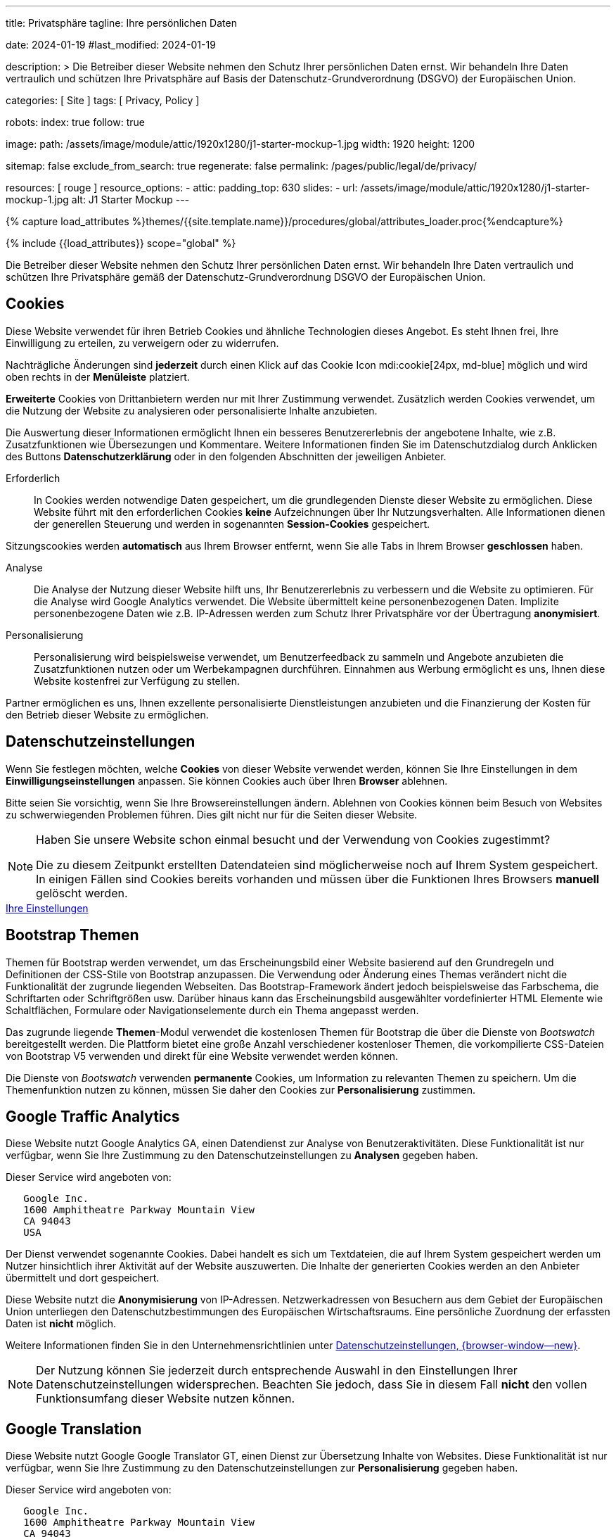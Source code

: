 ---
title:                                  Privatsphäre
tagline:                                Ihre persönlichen Daten

date:                                   2024-01-19
#last_modified:                         2024-01-19

description: >
                                        Die Betreiber dieser Website nehmen den Schutz Ihrer persönlichen
                                        Daten ernst. Wir behandeln Ihre Daten vertraulich und schützen Ihre
                                        Privatsphäre auf Basis der Datenschutz-Grundverordnung (DSGVO) der
                                        Europäischen Union.

categories:                             [ Site ]
tags:                                   [ Privacy, Policy ]

robots:
  index:                                true
  follow:                               true

image:
  path:                                 /assets/image/module/attic/1920x1280/j1-starter-mockup-1.jpg
  width:                                1920
  height:                               1200

sitemap:                                false
exclude_from_search:                    true
regenerate:                             false
permalink:                              /pages/public/legal/de/privacy/

resources:                              [ rouge ]
resource_options:
  - attic:
      padding_top:                      630
      slides:
        - url:                          /assets/image/module/attic/1920x1280/j1-starter-mockup-1.jpg
          alt:                          J1 Starter Mockup
---

// Page Initializer
// =============================================================================
// Enable the Liquid Preprocessor
:page-liquid:

// Set (local) page attributes here
// -----------------------------------------------------------------------------
// :page--attr:                         <attr-value>
:legal-warning:                         false

// Attribute settings for section control
//
:cookies:                               true
:cookie-consent:                        true
:themes:                                true
:logs-files:                            false
:google-analytics:                      true
:google-translator:                     true
:google-ads:                            false
:hyvor:                                 true
:facebook:                              false
:twitter:                               false
:instagram:                             false
:youtube:                               true
:vimeo:                                 false
:dailymotion:                           false

//  Load Liquid procedures
// -----------------------------------------------------------------------------
{% capture load_attributes %}themes/{{site.template.name}}/procedures/global/attributes_loader.proc{%endcapture%}

// Load page attributes
// -----------------------------------------------------------------------------
{% include {{load_attributes}} scope="global" %}

ifeval::[{legal-warning} == true]
[WARNING]
====
Dieses Dokument *stellt* keine *Rechtsberatung* dar. Es ist dringend empfohlen,
rechtliche Aspekte und deren Auswirkungen zu überprüfen.
====
endif::[]


// Page content
// ~~~~~~~~~~~~~~~~~~~~~~~~~~~~~~~~~~~~~~~~~~~~~~~~~~~~~~~~~~~~~~~~~~~~~~~~~~~~~
[role="dropcap"]
Die Betreiber dieser Website nehmen den Schutz Ihrer persönlichen Daten ernst.
Wir behandeln Ihre Daten vertraulich und schützen Ihre Privatsphäre gemäß der
Datenschutz-Grundverordnung DSGVO der Europäischen Union.

// Include sub-documents (if any)
// -----------------------------------------------------------------------------
ifeval::[{cookies} == true]
[role="mt-5"]
== Cookies

Diese Website verwendet für ihren Betrieb Cookies und ähnliche Technologien
dieses Angebot. Es steht Ihnen frei, Ihre Einwilligung zu erteilen, zu
verweigern oder zu widerrufen.

Nachträgliche Änderungen sind *jederzeit* durch einen Klick auf das Cookie
Icon mdi:cookie[24px, md-blue] möglich und wird oben rechts in der *Menüleiste*
platziert.

[role="mb-4"]
*Erweiterte* Cookies von Drittanbietern werden nur mit Ihrer Zustimmung
verwendet. Zusätzlich werden Cookies verwendet, um die Nutzung der Website
zu analysieren oder personalisierte Inhalte anzubieten.

Die Auswertung dieser Informationen ermöglicht Ihnen ein besseres Benutzererlebnis
der angebotene Inhalte, wie z.B. Zusatzfunktionen wie Übersezungen und
Kommentare. Weitere Informationen finden Sie im Datenschutzdialog durch
Anklicken des Buttons *Datenschutzerklärung* oder in den folgenden Abschnitten
der jeweiligen Anbieter.

Erforderlich::
In Cookies werden notwendige Daten gespeichert, um die grundlegenden Dienste
dieser Website zu ermöglichen. Diese Website führt mit den erforderlichen
Cookies *keine* Aufzeichnungen über Ihr Nutzungsverhalten. Alle Informationen
dienen der generellen Steuerung und werden in sogenannten *Session-Cookies*
gespeichert.

Sitzungscookies werden *automatisch* aus Ihrem Browser entfernt, wenn Sie
alle Tabs in Ihrem Browser *geschlossen* haben.

Analyse::
Die Analyse der Nutzung dieser Website hilft uns, Ihr Benutzererlebnis zu
verbessern und die Website zu optimieren. Für die Analyse wird Google Analytics
verwendet. Die Website übermittelt keine personenbezogenen Daten. Implizite
personenbezogene Daten wie z.B. IP-Adressen werden zum Schutz Ihrer Privatsphäre
vor der Übertragung *anonymisiert*.

Personalisierung::
Personalisierung wird beispielsweise verwendet, um Benutzerfeedback zu sammeln
und Angebote anzubieten die Zusatzfunktionen nutzen oder um Werbekampagnen
durchführen. Einnahmen aus Werbung ermöglicht es uns, Ihnen diese Website
kostenfrei zur Verfügung zu stellen.

Partner ermöglichen es uns, Ihnen exzellente personalisierte Dienstleistungen
anzubieten und die Finanzierung der Kosten für den Betrieb dieser Website zu
ermöglichen.
endif::[]


ifeval::[{cookie-consent} == true]
[role="mt-5"]
== Datenschutzeinstellungen

Wenn Sie festlegen möchten, welche *Cookies* von dieser Website verwendet
werden, können Sie Ihre Einstellungen in dem *Einwilligungseinstellungen*
anpassen. Sie können Cookies auch über Ihren *Browser* ablehnen.

Bitte seien Sie vorsichtig, wenn Sie Ihre Browsereinstellungen ändern. Ablehnen
von Cookies können beim Besuch von Websites zu schwerwiegenden Problemen
führen. Dies gilt nicht nur für die Seiten dieser Website.

[NOTE]
====
Haben Sie unsere Website schon einmal besucht und der Verwendung von Cookies
zugestimmt?

Die zu diesem Zeitpunkt erstellten Datendateien sind möglicherweise noch auf
Ihrem System gespeichert. In einigen Fällen sind Cookies bereits vorhanden und
müssen über die Funktionen Ihres Browsers *manuell* gelöscht werden.
====

++++
<div class="mt-4 mb-4 d-grid gap-2">
  <a href="#"
     onclick="j1.cookieConsent.showDialog(); return false;"
     class="btn btn-info btn-flex btn-lg"
     aria-label="Cookie Consent">
     <i class="mdi mdi-cookie mdi-2x mr-2"></i>
      Ihre Einstellungen
  </a>
</div>
++++
endif::[]


ifeval::[{themes} == true]
[role="mt-5"]
== Bootstrap Themen

Themen für Bootstrap werden verwendet, um das Erscheinungsbild einer Website
basierend auf den Grundregeln und Definitionen der CSS-Stile von Bootstrap
anzupassen. Die Verwendung oder Änderung eines Themas verändert nicht die
Funktionalität der zugrunde liegenden Webseiten. Das Bootstrap-Framework ändert
jedoch beispielsweise das Farbschema, die Schriftarten oder Schriftgrößen usw.
Darüber hinaus kann das Erscheinungsbild ausgewählter vordefinierter HTML
Elemente wie Schaltflächen, Formulare oder Navigationselemente durch ein Thema
angepasst werden.

Das zugrunde liegende *Themen*-Modul verwendet die kostenlosen Themen für
Bootstrap die über die Dienste von _Bootswatch_ bereitgestellt werden. Die
Plattform bietet eine große Anzahl verschiedener kostenloser Themen, die
vorkompilierte CSS-Dateien von Bootstrap V5 verwenden und direkt für eine
Website verwendet werden können.

Die Dienste von _Bootswatch_ verwenden *permanente* Cookies, um Information
zu relevanten Themen zu speichern. Um die Themenfunktion nutzen zu können,
müssen Sie daher den Cookies zur *Personalisierung* zustimmen.
endif::[]


ifeval::[{logs-files} == true]
[role="mt-5"]
== Log-Dateien

Wir erfassen bestimmte Informationen automatisch von unseren Webservern und
speichern sie in Protokolldateien auf unseren Servern. Bei diesen Informationen
kann es sich um eine Internet Protocol IP, Adressen, Browsertyp, Internetdienstanbieter,
Weiterleitung und Ausstieg von Seiten, das Betriebssystem, Zeitstempel und/oder
andere Clickstream-Daten handeln.

These are:

* Browsertyp und -version
* Betriebssystem
* URLs
* Hostnamen
* Zeitstempel der aufgerufenen Seiten

Wir können diese Protokollinformationen mit anderen Informationen kombinieren.
Wir tun dies um die von uns angebotenen Dienstleistungen zu verbessern und
den Inhalt unserer Website zu verbessern.
endif::[]


ifeval::[{google-analytics} == true]
[role="mt-5"]
== Google Traffic Analytics

Diese Website nutzt Google Analytics GA, einen Datendienst zur Analyse von
Benutzeraktivitäten. Diese Funktionalität ist nur verfügbar, wenn Sie Ihre
Zustimmung zu den Datenschutzeinstellungen zu *Analysen* gegeben haben.

Dieser Service wird angeboten von:

----
   Google Inc.
   1600 Amphitheatre Parkway Mountain View
   CA 94043
   USA
----

Der Dienst verwendet sogenannte Cookies. Dabei handelt es sich um Textdateien,
die auf Ihrem System gespeichert werden um Nutzer hinsichtlich ihrer Aktivität
auf der Website auszuwerten. Die Inhalte der generierten Cookies werden an den
Anbieter übermittelt und dort gespeichert.

Diese Website nutzt die *Anonymisierung* von IP-Adressen. Netzwerkadressen von
Besuchern aus dem Gebiet der Europäischen Union unterliegen den Datenschutzbestimmungen
des Europäischen Wirtschaftsraums. Eine persönliche Zuordnung der erfassten
Daten ist *nicht* möglich.

Weitere Informationen finden Sie in den Unternehmensrichtlinien unter
link:{url-google--privacy-policy-en}[Datenschutzeinstellungen, {browser-window--new}].

[NOTE]
====
Der Nutzung können Sie jederzeit durch entsprechende Auswahl in den Einstellungen
Ihrer Datenschutzeinstellungen widersprechen. Beachten Sie jedoch, dass Sie
in diesem Fall *nicht* den vollen Funktionsumfang dieser Website nutzen können.
====
endif::[]

ifeval::[{google-ads} == true]
[role="mt-5"]
== Google Advertising

Diese Website nutzt Google Adsense GAD, einen Datendienst zur personalisierten
Nutzung von Werbung. Diese Funktionalität ist nur verfügbar, wenn Sie Ihre
Zustimmung zu den Datenschutzeinstellungen zur *Personalisierung* gegeben haben.

Dieser Service wird angeboten von:

----
   Google Inc.
   1600 Amphitheatre Parkway Mountain View
   CA 94043
   USA
----

Der Dienst verwendet sogenannte Cookies. Dabei handelt es sich um Textdateien,
die auf Ihrem System gespeichert werden um Nutzer hinsichtlich ihrer Aktivität
auf der Website auszuwerten. Die Inhalte der generierten Cookies werden an den
Anbieter übermittelt und dort gespeichert.

Diese Website nutzt die *Anonymisierung* von IP-Adressen. Netzwerkadressen von
Besuchern aus dem Gebiet der Europäischen Union unterliegen den Datenschutzbestimmungen
des Europäischen Wirtschaftsraums. Eine persönliche Zuordnung der erfassten
Daten ist *nicht* möglich.

Weitere Informationen finden Sie in den Unternehmensrichtlinien unter
link:{url-google--privacy-policy-en}[Datenschutzeinstellungen, {browser-window--new}].

[NOTE]
====
Der Nutzung können Sie jederzeit durch entsprechende Auswahl in den Einstellungen
Ihrer Datenschutzeinstellungen widersprechen. Beachten Sie jedoch, dass Sie
in diesem Fall *nicht* den vollen Funktionsumfang dieser Website nutzen können.
====
endif::[]


ifeval::[{google-translator} == true]
[role="mt-5"]
== Google Translation

Diese Website nutzt Google Google Translator GT, einen Dienst zur Übersetzung
Inhalte von Websites. Diese Funktionalität ist nur verfügbar, wenn Sie Ihre
Zustimmung zu den Datenschutzeinstellungen zur *Personalisierung* gegeben
haben.

Dieser Service wird angeboten von:

----
   Google Inc.
   1600 Amphitheatre Parkway Mountain View
   CA 94043
   USA
----

Diese Website nutzt die *Anonymisierung* von IP-Adressen. Netzwerkadressen von
Besuchern aus dem Gebiet der Europäischen Union unterliegen den Datenschutzbestimmungen
des Europäischen Wirtschaftsraums. Eine persönliche Zuordnung der erfassten
Daten ist *nicht* möglich.

Weitere Informationen finden Sie in den Unternehmensrichtlinien unter
link:{url-google--privacy-policy-en}[Datenschutzeinstellungen, {browser-window--new}].

[NOTE]
====
Der Nutzung können Sie jederzeit durch entsprechende Auswahl in den Einstellungen
Ihrer Datenschutzeinstellungen widersprechen. Beachten Sie jedoch, dass Sie
in diesem Fall *nicht* den vollen Funktionsumfang dieser Website nutzen können.
====
endif::[]


ifeval::[{hyvor} == true]
[role="mt-5"]
== Kommentare

Auf unseren Seiten können Funktionen des Dienstes *Hyvor Talk* HT eingebunden
sein. Diese Funktionalität ist nur verfügbar, wenn Sie Ihre Zustimmung zu den
Datenschutzeinstellungen zur *Personalisierung* gegeben haben.

Die *Kosten* für die Bereitstellung der Dienstleistung trägt der *Betreiber*
diese Internetseite. Die Dienste von *Hyvor Talk* respektieren Ihre
Privatsphäre. Wenn Sie über den Dienst Hyvor kommentieren, wird *kein*
Tracking verwendet, Werbung geschaltet oder ähnliche *Drittanbieter*-Codes
erfasst oder übermittelt. Persönliche Daten werden bei der Nutzung niemals
an Dritte weitergegeben.

Der Dienst verwendet sogenannte Cookies. Dabei handelt es sich um Textdateien,
die auf Ihrem System gespeichert werden um die Aktivität des Benutzers
auszuwerten. Die durch Cookies erzeugten Informationen werden an den Anbieter
übermittelt und auf den Servern des Unternehmens gespeichert.

Weitere Informationen finden Sie in den Unternehmensrichtlinien der
https://hyvor.com/privacy-policy[Datenschutzeinstellungen, {browser-window--new}].

[NOTE]
====
Der Nutzung können Sie jederzeit durch entsprechende Auswahl in den Einstellungen
Ihrer Datenschutzeinstellungen widersprechen. Beachten Sie jedoch, dass Sie
in diesem Fall *nicht* den vollen Funktionsumfang dieser Website nutzen können.
====
endif::[]


ifeval::[{facebook} == true]
[role="mt-5"]
== Facebook Integration

Auf unseren Seiten können *Funktionen* des sozialen Netzwerks *Facebook*
eingebunden sein. Diese Funktionalität ist nur verfügbar, wenn Sie Ihre
Zustimmung zu den Datenschutzeinstellungen zur *Personalisierung* gegeben
haben.

Diese Dienstleistungen werden angeboten von:

----
  Facebook Inc.
  1 Hacker Way Menlo Park
  CA 94025
  USA
----

Wenn Sie unsere Website besuchen, wird die Einbindung, der *Like-Button*,
eine direkte Verbindung zwischen Ihrem Browser und dem Server des Anbieters
hergestellt. Dabei werden personenbezogene Daten an die Systeme des Anbieters
übermittelt. Hierzu ist es erforderlich, dass Sie mit Ihrem Benutzerkonto bei
unserem Besuch eingeloggt sind.

Der Dienst verwendet sogenannte Cookies. Dabei handelt es sich um Textdateien,
die auf Ihrem System gespeichert werden um die Aktivität des Benutzers
auszuwerten. Die durch Cookies erzeugten Informationen werden an den Anbieter
übermittelt und auf den Servern des Unternehmens gespeichert.

Wir weisen darauf hin, dass wir als Betreiber keine Kenntnis davon haben,
welche Daten übermittelt werden sowie deren Verwendung beim Diensteanbieter.

Weitere Informationen finden Sie in den Unternehmensrichtlinien unter
link:{url-facebook--privacy-policy-en}[Privacy Settings, {browser-window--new}].

[NOTE]
====
Der Nutzung können Sie jederzeit durch entsprechende Auswahl in den Einstellungen
Ihrer Datenschutzeinstellungen widersprechen. Beachten Sie jedoch, dass Sie
in diesem Fall *nicht* den vollen Funktionsumfang dieser Website nutzen können.
====
endif::[]


ifeval::[{twitter} == true]
[role="mt-5"]
== X (vormals Twitter) Integration

Auf unseren Seiten können *Funktionen* des Nachrichtennetzwerks *X* (vormals
Twitter) eingebunden sein. Diese Funktionalität ist nur verfügbar, wenn Sie
Ihre Zustimmung zu den Datenschutzeinstellungen zur *Personalisierung* gegeben
haben.

Diese Dienstleistungen werden angeboten von:

----
  Twitter Inc.
  1355 Market Street Suite 900
  CA 94103
  USA
----

Wenn Sie unsere Website besuchen, wird die Einbindung der *Re-Tweet*-Funktion
aktiviert, die eine direkte Verbindung zwischen Ihrem Browser und dem Server
des Anbieters herstellt. Dabei werden personenbezogene Daten an die Systeme
des Anbieters übermittelt. Die Voraussetzung hierzu ist es erforderlich, dass
Sie mit Ihrem Benutzerkonto bei unserem Besuch eingeloggt sind.

Der Dienst verwendet sogenannte Cookies. Dabei handelt es sich um Textdateien,
die auf Ihrem System gespeichert werden um die Aktivität des Benutzers
auszuwerten. Die durch Cookies erzeugten Informationen werden an den Anbieter
übermittelt und auf den Servern des Unternehmens gespeichert.

Wir weisen darauf hin, dass wir als Betreiber keine Kenntnis davon haben,
welche Daten übermittelt werden sowie deren Verwendung beim Diensteanbieter.

Weitere Informationen finden Sie in den Unternehmensrichtlinien unter
link:{url-twitter--privacy-policy-en}[Privacy Settings, {browser-window--new}].

[NOTE]
====
Der Nutzung können Sie jederzeit durch entsprechende Auswahl in den Einstellungen
Ihrer Datenschutzeinstellungen widersprechen. Beachten Sie jedoch, dass Sie
in diesem Fall *nicht* den vollen Funktionsumfang dieser Website nutzen können.
====
endif::[]


ifeval::[{instagram} == true]
[role="mt-5"]
== Instagram Integration

Auf unseren Seiten können *Funktionen* des sozialen Netzwerks *Instagram*
eingebunden sein. Diese Funktionalität ist nur verfügbar, wenn Sie Ihre
Zustimmung zu den Datenschutzeinstellungen zur *Personalisierung* gegeben
haben.

Diese Dienstleistungen werden angeboten von:

----
  Instagram Inc.
  1601 Willow Road Menlo Park
  CA 94025
  USA
----

Wenn Sie unsere Website besuchen, entsteht durch die Einbindung des
*Instagram-Buttons* eine direkte Verbindung zwischen Ihrem Browser und dem
Server des Anbieters. Dabei werden personenbezogene Daten an die Systeme des
Anbieters übermittelt. Die Voraussetzung hierzu ist es erforderlich, dass Sie
mit Ihrem Benutzerkonto bei unserem Besuch eingeloggt sind

Wir weisen darauf hin, dass wir als Betreiber keine Kenntnis davon haben,
welche Daten übermittelt werden sowie deren Verwendung beim Diensteanbieter.

Der Dienst verwendet sogenannte Cookies. Dabei handelt es sich um Textdateien,
die auf Ihrem System gespeichert werden um die Aktivität des Benutzers
auszuwerten. Die durch Cookies erzeugten Informationen werden an den Anbieter
übermittelt und auf den Servern des Unternehmens gespeichert.

Weitere Informationen finden Sie in den Unternehmensrichtlinien unter
link:{url-instagram--privacy-policy}[Privacy Settings, {browser-window--new}].

[NOTE]
====
Der Nutzung können Sie jederzeit durch entsprechende Auswahl in den Einstellungen
Ihrer Datenschutzeinstellungen widersprechen. Beachten Sie jedoch, dass Sie
in diesem Fall *nicht* den vollen Funktionsumfang dieser Website nutzen können.
====
endif::[]


ifeval::[{youtube} == true]
[role="mt-5"]
== YouTube Videos

Auf unseren Seiten kann der *Player* der Videoplattform *YouTube* YT eingebunden
sein. Diese Funktionalität ist nur verfügbar, wenn Sie Ihre Zustimmung zu den
Datenschutzeinstellungen zur *Personalisierung* gegeben haben.

Diese Dienstleistungen werden angeboten von:

----
  Google Ireland Limited
  Gordon House, Barrow Street
  Dublin 4
  Irland
----

Wenn Sie unsere Website besuchen, stellt der *Player* eine direkte Verbindung
zwischen Ihrem Browser und dem Server des Anbieters her. Neben dem Inhalt können
auch persönliche Daten an die Server des Unternehmens *YouTube* übermittelt
werden.

Der Dienst verwendet sogenannte Cookies. Dabei handelt es sich um Textdateien,
die auf Ihrem System gespeichert werden um die Aktivität des Benutzers
auszuwerten. Die durch Cookies erzeugten Informationen werden an den Anbieter
übermittelt und auf den Servern des Unternehmens gespeichert.

Wir weisen darauf hin, dass wir als Betreiber keine Kenntnis davon haben,
welche Daten übermittelt werden sowie deren Verwendung beim Diensteanbieter.

Weitere Informationen finden Sie in den Unternehmensrichtlinien unter
link:{url-google--privacy-policy-de}[Privacy Settings, {browser-window--new}].

[NOTE]
====
Der Nutzung können Sie jederzeit durch entsprechende Auswahl in den Einstellungen
Ihrer Datenschutzeinstellungen widersprechen. Beachten Sie jedoch, dass Sie
in diesem Fall *nicht* den vollen Funktionsumfang dieser Website nutzen können.
====
endif::[]


ifeval::[{vimeo} == true]
[role="mt-5"]
== Vimeo Videos

Wenn Sie unsere Website besuchen, stellt der *Player* eine direkte Verbindung
zwischen Ihrem Browser und dem Server des Anbieters *Vimeo* her. Neben dem
Inhalt können auch persönliche Daten an die Server des Unternehmens *Vimeo*
übermittelt werden.

Diese Funktionalität ist nur verfügbar, wenn Sie Ihre Zustimmung zu den
Datenschutzeinstellungen zur *Personalisierung* gegeben haben.

Diese Dienstleistungen werden angeboten von:

----
  Vimeo Inc.
  555 West 18th Street
  NY 10011
  USA
----

Der Dienst verwendet sogenannte Cookies. Dabei handelt es sich um Textdateien,
die auf Ihrem System gespeichert werden um die Aktivität des Benutzers
auszuwerten. Die durch Cookies erzeugten Informationen werden an den Anbieter
übermittelt und auf den Servern des Unternehmens gespeichert.

Wir weisen darauf hin, dass wir als Betreiber keine Kenntnis davon haben,
welche Daten übermittelt werden sowie deren Verwendung beim Diensteanbieter.

Weitere Informationen finden Sie in den Unternehmensrichtlinien unter
link:{url-vimeo--privacy-policy}[Privacy Settings, {browser-window--new}].

[NOTE]
====
Der Nutzung können Sie jederzeit durch entsprechende Auswahl in den Einstellungen
Ihrer Datenschutzeinstellungen widersprechen. Beachten Sie jedoch, dass Sie
in diesem Fall *nicht* den vollen Funktionsumfang dieser Website nutzen können.
====
endif::[]


ifeval::[{dailymotion} == true]
[role="mt-5"]
== DailyMotion Videos

Wenn Sie unsere Website besuchen, stellt der *Player* eine direkte Verbindung
zwischen Ihrem Browser und dem Server des Anbieters *DailyMotion* her. Neben
dem Inhalt können auch persönliche Daten an die Server des Unternehmens
*DailyMotion* übermittelt werden.

Diese Funktionalität ist nur verfügbar, wenn Sie Ihre Zustimmung zu den
Datenschutzeinstellungen für *Personalisierung* gegeben haben.

Diese Dienstleistungen werden angeboten von:

----
  Dailymotion
  bd Malesherbes
  75017 Paris
  France
----

Der Dienst verwendet sogenannte Cookies. Dabei handelt es sich um Textdateien,
die auf Ihrem System gespeichert werden um die Aktivität des Benutzers
auszuwerten. Die durch Cookies erzeugten Informationen werden an den Anbieter
übermittelt und auf den Servern des Unternehmens gespeichert.

Wir weisen darauf hin, dass wir als Betreiber keine Kenntnis davon haben,
welche Daten übermittelt werden sowie deren Verwendung beim Diensteanbieter.

Weitere Informationen finden Sie in den Unternehmensrichtlinien unter
link:{url-dailymotion--privacy-policy}[Privacy Settings, {browser-window--new}].

[role="mb-7"]
[NOTE]
====
Der Nutzung können Sie jederzeit durch entsprechende Auswahl in den Einstellungen
Ihrer Datenschutzeinstellungen widersprechen. Beachten Sie jedoch, dass Sie
in diesem Fall *nicht* den vollen Funktionsumfang dieser Website nutzen können.
====
endif::[]

